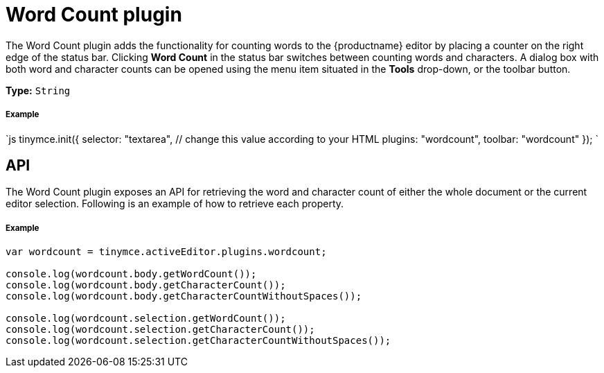 = Word Count plugin
:description: Show a word count in the TinyMCE status bar.
:keywords: wordcount
:title_nav: Word Count

The Word Count plugin adds the functionality for counting words to the {productname} editor by placing a counter on the right edge of the status bar. Clicking *Word Count* in the status bar switches between counting words and characters. A dialog box with both word and character counts can be opened using the menu item situated in the *Tools* drop-down, or the toolbar button.

*Type:* `String`

[#example]
===== Example

`js
tinymce.init({
  selector: "textarea",  // change this value according to your HTML
  plugins: "wordcount",
  toolbar: "wordcount"
});
`

[#api]
== API

The Word Count plugin exposes an API for retrieving the word and character count of either the whole document or the current editor selection. Following is an example of how to retrieve each property.

[discrete#example-2]
===== Example

```js
var wordcount = tinymce.activeEditor.plugins.wordcount;

console.log(wordcount.body.getWordCount());
console.log(wordcount.body.getCharacterCount());
console.log(wordcount.body.getCharacterCountWithoutSpaces());

console.log(wordcount.selection.getWordCount());
console.log(wordcount.selection.getCharacterCount());
console.log(wordcount.selection.getCharacterCountWithoutSpaces());
```
